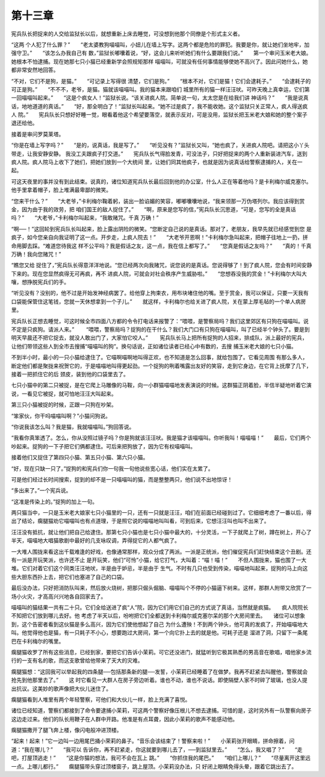 第十三章
========

宪兵队长把捉来的人交给监狱长以后，就想重新上床去睡觉，可没想到他那个同僚是个形式主义者。

“这两 个人犯了什么罪？”　　“老太婆教狗喵喵叫，小妞儿在墙上写字。这两个都是危险的罪犯。我要是你，就让她们坐地牢，加强守卫。”　　“该怎么办我自己有 数，”监狱长嘟囔着说，“好，这会儿来听听她们有什么要跟我们说。”　　第一个审问玉米老大娘。她根本不怕逮捕。现在她那七只小猫已经重新学会照规矩那样 喵喵叫，可就没有任何事情能够使她不高兴了。因此问她什么，她都非常安然地回答。

“不对，它们不是狗，是猫。”　　“可记录上写得很 清楚，它们是狗。”　　“根本不对，它们是猫！它们会逮耗子。”　　“会逮耗子的可正是狗。”　　“不不不，老爷，是猫。猫就该喵喵叫。我的猫本来跟咱们 城里所有的猫一样汪汪吠。可昨天晚上真幸运，它们第一回喵喵叫起来。”　　“这是个疯女人！”监狱长说。“该关进疯人院。简单说一句，太太您是在给我们讲 神话吗？”　　“我是说真话，地地道道的真话。”　　“好，那全明白了！”监狱长叫起来。“她不过是疯了，我不能收她。这个监狱只关正常人，疯人得送疯人 院。”　　宪兵队长只想好好睡一觉，眼看着他这个希望要落空，就表示反对，可是没用，监狱长把玉米老大娘和她的整个案子退还给他。

接着是审问罗莫莱塔。

“你是在墙上写字吗？”　　“是的，说真话，我是写了。”　　“听见没有？”监狱长又叫，“她也疯了，关进疯人院吧。请把这小丫头带走，让我安静安静。 我没工夫跟疯子打交道。”　　宪兵队长气得脸发青，可没法子，只好把捉来的两个人重新装进汽车，送到疯人院。疯人院马上收下了她们，把她们放到一个大统间 里，让她们同其他疯子，也就是因为说真话给警察逮捕的人，关在一起。

可这天夜里的事并没有到此结束。说真的，诸位知道宪兵队长最后回到他的办公室，什么人正在等着他吗？是卡利梅尔威克塞尔。他手里拿着帽子，脸上堆满最卑鄙的微笑。

“您来干什么？”　　“大老爷，”卡利梅尔鞠着躬，装出一脸谄媚的笑容，嘟嘟囔囔地说，“我来领那一万伪塔列尔。我应该得到赏金，因为由于我的效劳，把 咱们国王的敌人捉住了。”　　“啊，原来是您写的信，”宪兵队长沉思道，“可是，您写的全是真话吗？”　　“大老爷，”卡利梅尔叫起来，“我敢赌咒。千真 万确！”

“啊──！”这回轮到宪兵队长叫起来，脸上露出阴险的微笑。“您断定自己说的是真话。那对了，老朋友，我早先就已经感觉到您 是疯子，如今您亲自向我证明了这一点。开步走，上疯人院去！”　　“大老爷开恩啊！”卡利梅尔急叫起来，把帽子往地上一扔，拼命用脚去踩。“难道您待我这 样不公平吗？我是假话之友，这一点，我在信上都写了。”　　“您真是假话之友吗？”　　“真的！千真万确！我向您赌咒！”

“瞧您又给 捉住了，”宪兵队长得意洋洋地说。“您已经两次向我赌咒，说您说的是真话。您说得够了！到了疯人院，您会有时间安静下来的。现在您显然疯得无可再疯，再不 进疯人院，可就会对社会秩序产生威胁啦。”　　“您想吞没我的赏金！”卡利梅尔大叫大嚷，想挣脱宪兵们的手。

“听见没有？没别的，他不过是开始发神经病罢了。给他穿上拘束衣，用布块堵住他的嘴。至于赏金，我可以保证，只要一天我有口袋能保管住这笔钱，您就一天休想拿到一个子儿。”　　就这样，卡利梅尔也给关进了疯人院，关在蒙上厚毛毡的一个单人病房里。

宪兵队长正想去睡觉，可这时候全市四面八方都的令令打电话来报警了：“喂喂，是警察局吗？我们这里郊区有只狗在喵喵叫。说不定是只疯狗。请派人来。”　 　“喂喂，警察局吗？捉狗的在干什么？我们大门口有只狗在喵喵叫，叫了已经半个钟头了。要是到明天早晨还不把它捉去，就没人敢出门了，大家怕它咬人。”　 　宪兵队长马上把所有捉狗的人招来，排成队，派上最好的宪兵，让他们带领这些人到全市去搜捕“喵喵叫的狗”。换句话说，正如诸位读者已经心中有数的，去搜 捕玉米老大娘的七只小猫。

不到半小时，最小的一只小猫给逮住了。它喵啊喵啊地叫得正欢，也不知道是怎么回事，就给包围了。它看见周围 有那么多人，断定他们都是聚拢来祝贺它的，于是喵喵地叫得更起劲。一个捉狗的咧着嘴露出友好的笑容，走到它身边，在它背上抚摩了几下，接着一把抓住它的后 颈皮，装到他的口袋里去了。

七只小猫中的第二只被捉，是在它爬上马雕像的马鞍，向一小群猫喵喵地发表演说的时候。这群猫正阴着脸，半信半疑地听着它演说，一看见它被捉，就可怕地汪汪大叫起来。

第三只小猫被捉的时候，正跟一只狗在吵架。

“笨家伙，你干吗喵喵叫啊？”小猫问狗说。

“你说我该怎么叫？我是猫，我就喵喵叫。”狗回答说。

“我看你真笨透了。怎么，你从没照过镜子吗？你是狗就该汪汪吠。我是猫才该喵喵叫。你听我叫！喵喵喵！”　　最后，它们两个吵起来。捉狗的一下子把它们俩都逮住。可后来把狗放了，因为它有权喵喵叫。

接着他们又捉住了第四只小猫、第五只小猫、第六只小猫。

“好，现在只缺一只了。”捉狗的和宪兵们你一句我一句他说些宽心话，他们实在太累了。

可是他们经过长时间搜索，捉到的却不是一只喵喵叫的猫，而是整整两只，他们说不出地惊讶！

“多出来了。”一个宪兵说。

“这准是传染上的。”捉狗的加上一句。

两只猫当中，一只是玉米老大娘家七只小猫里的一只，还有一只就是汪汪，咱们在前面已经碰到过了。它细细考虑了一番以后，得出了结论，瘸腿猫劝它喵喵叫也有点道理，于是照它说的喵喵地叫叫看，可到后来，它想汪汪叫也叫不出来了。

汪汪没有抵抗，就让他们把自己给逮住。那第七只小猫也是七只小猫中最大的，十分灵活，一下子就爬上了树，蹲在树上，开心了半天，喵喵地大唱猫歌剧中最好的几支咏叹调，弄得捉它的人都气疯了。

一大堆人围拢来看这出千载难逢的好戏，也像通常那样，观众分成了两派。一派是正统派，他们催促宪兵们赶快结束这个丑剧。还有一派是开玩笑派，也许还不止 是开玩笑，他们“可怜”小猫，给它打气，大叫着：“喵！喵！”　　不但人围拢来，猫也围了一大堆。它们对着它们这个同类汪汪地吠，半是由于妒忌，半是由于 生气。不时有几只也受到传染，喵喵地叫起来，捉狗的马上向这些大胆东西扑上去，把它们也塞进了自己的口袋。

最后没办法，只好把消防队叫来，然后放火烧树，把那只倔头倔脑、喵喵叫个不停的小猫逼下树来。这样，那群人附带又欣赏了一场小火灾，才高高兴兴地各自回家去了。

喵喵叫的猫结果一共有二十只。它们全给送进了疯“人”院，因为它们用它们自己的方式说了真话，当然就是疯猫。　　疯人院院长不知把它们放到哪儿去好。他 考虑了半天以后，吩咐把它们全都送到卡利梅尔威克塞尔呆的那个大房间里去。　　诸位可以想象到，这个告密者看到这伙猫是多么高兴，因为它们使他想起了自己 为什么遭殃！不到两个钟头，他可真的发疯了，开始喵喵地大叫。他觉得他也是猫，有一只耗子不小心，想要跑过大房间，第一个向它扑上去的就是他。可耗子还是 溜进了洞，只留下一条尾巴在卡利梅尔的嘴里。

瘸腿猫收罗了所有这些消息，已经到家，要把它们告诉小茉莉。可它还没进门，就猛听到它极其熟悉的男高音在歌唱，唱他家乡流行的一支有名的歌，而这支歌曾给他带来了天大的灾难。

瘸腿猫想：“这回我可以举起我的四条腿──包括那条新的腿──发誓，小茉莉已经睡着了在做梦。我再不赶紧去叫醒他，警察就会抢先到他那里去了。”　　这 时它看见一大群人在房子旁边听着。谁也不动，谁也不说话。即使隔壁人家不时碎了玻璃，也没人提出抗议。这美妙的歌声像把大伙儿迷住了。

瘸腿猫看到人堆里有两个年轻警察，可他们和大伙儿一样，脸上充满了喜悦。

诸位已经知道，警察们都接到了命令要逮捕小茉莉，可这两个警察好像压根儿不想去逮捕。可惜的是，这时另外有一队警察向房子这边走过来。他们的队长用鞭子在人群中开路。他准是有点耳聋，因此小茉莉的歌声不能感动他。

瘸腿猫撒开了腿飞奔上楼，像闪电般冲进顶楼。

“起来！起来！”它一边叫一边用尾巴捅小荣莉的鼻子。“音乐会该结束了！警察来啦！”　　小茉莉张开眼睛，拼命擦着，问道：“我在哪儿？”　　“我可以 告诉你，再不赶紧走，你这就要到哪儿去了，──到监狱里去。”　　“怎么，我又唱了？”　　“走吧，打屋顶逃走！”　　“这是你猫的想法，我可不会在瓦上 跳。”　　“你抓住我的尾巴。”　　“咱们上哪儿？”　　“尽量离开这里远一点。上哪儿都行。”　　瘸腿猫带头穿过顶楼窗子，跳上屋顶。小茉莉没办法，只 好闭上眼睛免得头晕，跟着它跳出去了。
